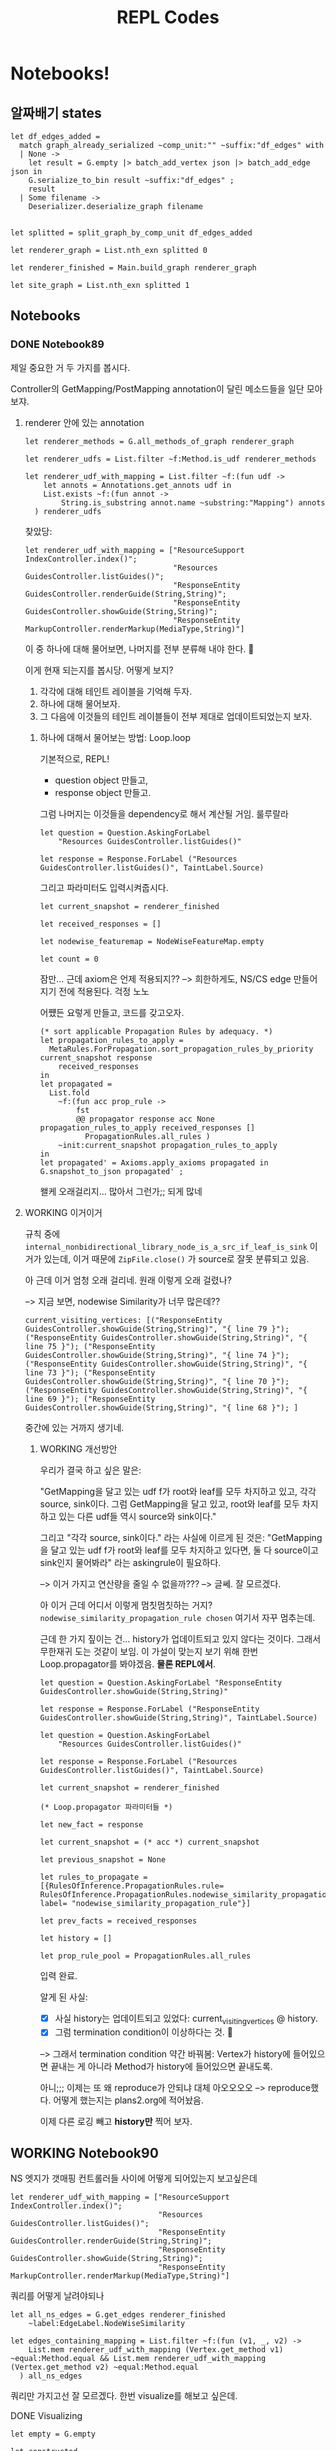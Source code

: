 #+TITLE: REPL Codes
#+PROPERTY: header-args :tangle /dev/null

* Notebooks!

** 알짜배기 states

#+begin_src tuareg
  let df_edges_added =
    match graph_already_serialized ~comp_unit:"" ~suffix:"df_edges" with
    | None ->
      let result = G.empty |> batch_add_vertex json |> batch_add_edge json in
      G.serialize_to_bin result ~suffix:"df_edges" ;
      result
    | Some filename ->
      Deserializer.deserialize_graph filename


  let splitted = split_graph_by_comp_unit df_edges_added

  let renderer_graph = List.nth_exn splitted 0

  let renderer_finished = Main.build_graph renderer_graph

  let site_graph = List.nth_exn splitted 1
#+end_src

** Notebooks

*** DONE Notebook89
CLOSED: [2022-02-23 Wed 20:17]

제일 중요한 거 두 가지를 봅시다.

Controller의 GetMapping/PostMapping annotation이 달린 메소드들을 일단 모아보쟈.

**** renderer 안에 있는 annotation

#+begin_src tuareg
  let renderer_methods = G.all_methods_of_graph renderer_graph

  let renderer_udfs = List.filter ~f:Method.is_udf renderer_methods

  let renderer_udf_with_mapping = List.filter ~f:(fun udf ->
      let annots = Annotations.get_annots udf in
      List.exists ~f:(fun annot ->
          String.is_substring annot.name ~substring:"Mapping") annots
    ) renderer_udfs
#+end_src

찾았당:

#+begin_src tuareg
  let renderer_udf_with_mapping = ["ResourceSupport IndexController.index()";
                                   "Resources GuidesController.listGuides()";
                                   "ResponseEntity GuidesController.renderGuide(String,String)";
                                   "ResponseEntity GuidesController.showGuide(String,String)";
                                   "ResponseEntity MarkupController.renderMarkup(MediaType,String)"]
#+end_src

이 중 하나에 대해 물어보면, 나머지를 전부 분류해 내야 한다. 🤔

이게 현재 되는지를 봅시당. 어떻게 보지?

1. 각각에 대해 테인트 레이블을 기억해 두자.
2. 하나에 대해 물어보자.
3. 그 다음에 이것들의 테인트 레이블들이 전부 제대로 업데이트되었는지 보자.

***** 하나에 대해서 물어보는 방법: Loop.loop

기본적으로, REPL!

- question object 만들고,
- response object 만들고.

그럼 나머지는 이것들을 dependency로 해서 계산될 거임. 룰루랄라

#+begin_src tuareg
  let question = Question.AskingForLabel
      "Resources GuidesController.listGuides()"

  let response = Response.ForLabel ("Resources GuidesController.listGuides()", TaintLabel.Source)
#+end_src

그리고 파라미터도 입력시켜줍시다.

#+begin_src tuareg
  let current_snapshot = renderer_finished

  let received_responses = []

  let nodewise_featuremap = NodeWiseFeatureMap.empty

  let count = 0
#+end_src

잠만... 근데 axiom은 언제 적용되지??
--> 희한하게도, NS/CS edge 만들어지기 전에 적용된다. 걱정 노노

어쩄든 요렇게 만들고, 코드를 갖고오자.

#+begin_src tuareg
  (* sort applicable Propagation Rules by adequacy. *)
  let propagation_rules_to_apply =
    MetaRules.ForPropagation.sort_propagation_rules_by_priority current_snapshot response
      received_responses
  in
  let propagated =
    List.fold
      ~f:(fun acc prop_rule ->
          fst
          @@ propagator response acc None propagation_rules_to_apply received_responses []
            PropagationRules.all_rules )
      ~init:current_snapshot propagation_rules_to_apply
  in
  let propagated' = Axioms.apply_axioms propagated in
  G.snapshot_to_json propagated' ;
#+end_src

왤케 오래걸리지... 많아서 그런가;; 되게 많네

**** WORKING 이거이거

규칙 중에 ~internal_nonbidirectional_library_node_is_a_src_if_leaf_is_sink~ 이거가 있는데, 이거 때문에 ~ZipFile.close()~ 가 source로 잘못 분류되고 있음.

아 근데 이거 엄청 오래 걸리네. 원래 이렇게 오래 걸렸나?

--> 지금 보면, nodewise Similarity가 너무 많은데??

#+begin_src tuareg :tangle no
  current_visiting_vertices: [("ResponseEntity GuidesController.showGuide(String,String)", "{ line 79 }"); ("ResponseEntity GuidesController.showGuide(String,String)", "{ line 75 }"); ("ResponseEntity GuidesController.showGuide(String,String)", "{ line 74 }"); ("ResponseEntity GuidesController.showGuide(String,String)", "{ line 73 }"); ("ResponseEntity GuidesController.showGuide(String,String)", "{ line 70 }"); ("ResponseEntity GuidesController.showGuide(String,String)", "{ line 69 }"); ("ResponseEntity GuidesController.showGuide(String,String)", "{ line 68 }"); ]
#+end_src

중간에 있는 거까지 생기네.

****** WORKING 개선방안

우리가 결국 하고 싶은 말은:

"GetMapping을 달고 있는 udf f가 root와 leaf를 모두 차지하고 있고, 각각 source, sink이다. 그럼 GetMapping을 달고 있고, root와 leaf를 모두 차지하고 있는 다른 udf들 역시 source와 sink이다."

그리고 "각각 source, sink이다." 라는 사실에 이르게 된 것은: "GetMapping을 달고 있는 udf f가 root와 leaf를 모두 차지하고 있다면, 둘 다 source이고 sink인지 물어봐라" 라는 askingrule이 필요하다.

--> 이거 가지고 연산량을 줄일 수 없을까???
--> 글쎄. 잘 모르겠다.

아 이거 근데 어디서 이렇게 멈칫멈칫하는 거지? ~nodewise_similarity_propagation_rule chosen~ 여기서 자꾸 멈추는데.

근데 한 가지 짚이는 건... history가 업데이트되고 있지 않다는 것이다. 그래서 무한재귀 도는 것같이 보임. 이 가설이 맞는지 보기 위해 한번 Loop.propagator를 봐야겠음. *물론 REPL에서*.

#+begin_src tuareg
  let question = Question.AskingForLabel "ResponseEntity GuidesController.showGuide(String,String)"

  let response = Response.ForLabel ("ResponseEntity GuidesController.showGuide(String,String)", TaintLabel.Source)

  let question = Question.AskingForLabel
      "Resources GuidesController.listGuides()"

  let response = Response.ForLabel ("Resources
  GuidesController.listGuides()", TaintLabel.Source)

  let current_snapshot = renderer_finished

  (* Loop.propagator 파라미터들 *)

  let new_fact = response

  let current_snapshot = (* acc *) current_snapshot

  let previous_snapshot = None

  let rules_to_propagate = [{RulesOfInference.PropagationRules.rule= RulesOfInference.PropagationRules.nodewise_similarity_propagation_rule; label= "nodewise_similarity_propagation_rule"}]

  let prev_facts = received_responses

  let history = []

  let prop_rule_pool = PropagationRules.all_rules
#+end_src

입력 완료.

알게 된 사실:

- [X] 사실 history는 업데이트되고 있었다: current_visiting_vertices @ history.
- [X] 그럼 termination condition이 이상하다는 것. 🤔

--> 그래서 termination condition 약간 바꿔봄: Vertex가 history에 들어있으면 끝내는 게 아니라 Method가 history에 들어있으면 끝내도록.

아니;;; 이제는 또 왜 reproduce가 안되냐 대체 아오오오오
--> reproduce했다. 어떻게 했는지는 plans2.org에 적어놨음.

이제 다른 로깅 빼고 *history만* 찍어 보자.

** WORKING Notebook90

NS 엣지가 갯매핑 컨트롤러들 사이에 어떻게 되어있는지 보고싶은데

#+begin_src tuareg
  let renderer_udf_with_mapping = ["ResourceSupport IndexController.index()";
                                   "Resources GuidesController.listGuides()";
                                   "ResponseEntity GuidesController.renderGuide(String,String)";
                                   "ResponseEntity GuidesController.showGuide(String,String)";
                                   "ResponseEntity MarkupController.renderMarkup(MediaType,String)"]
#+end_src

쿼리를 어떻게 날려야되나

#+begin_src tuareg
  let all_ns_edges = G.get_edges renderer_finished
      ~label:EdgeLabel.NodeWiseSimilarity

  let edges_containing_mapping = List.filter ~f:(fun (v1, _, v2) ->
      List.mem renderer_udf_with_mapping (Vertex.get_method v1) ~equal:Method.equal && List.mem renderer_udf_with_mapping (Vertex.get_method v2) ~equal:Method.equal
    ) all_ns_edges
#+end_src

쿼리만 가지고선 잘 모르겠다. 한번 visualize를 해보고 싶은데.

# debugging is a very well defined problem. Enjoy!

**** DONE Visualizing
CLOSED: [2022-02-14 Mon 13:12]

#+begin_src tuareg
  let empty = G.empty

  let constructed =
    List.fold ~f:(fun acc edge ->
        G.add_edge_e acc edge
      ) ~init:empty edges_containing_mapping

  let _ = Visualizer.visualize_snapshot constructed ~autoopen:true ~micro:false
#+end_src

두 가지 문제가 있다:
- index랑 listGuides가 NS 클러스터에 없다.
  - compute_nodewise_similarity 스크립트에서 확인해볼 일이다.
- NS 엣지가 너무너무 많다. 스패닝트리로 다이어트가 안 되어있다.
  - 이건 어뜨케 한담ㄷㄷ
    - SpanningTree.ml을 부활시켜야겠는데?? 으으으 엔지니어링 시러ㅓㅓ
    - 어 뭐야 나 이거 안지웠었네ㅋㅋㅋㅋ

**** DONE index랑 listGuides가 왜 NS 클러스터에 없는지?
CLOSED: [2022-02-23 Wed 20:17]

**** DONE 스패닝트리로 다이어트 시키기
CLOSED: [2022-02-14 Mon 18:17]

****** 요걸 하면 뭐가 좋은데??

- 연산량을 (많이) 아낀다. 얼마나 아끼는지 좀 볼까?

#+begin_src tuareg
  let constructed =
    List.fold ~f:(fun acc edge ->
        G.add_edge_e acc edge
      ) ~init:empty edges_containing_mapping

  let dieted = SpanningTree.prune_to_mst constructed

  let _ = List.length @@ G.all_edges_of_graph constructed
  (* 128 *)

  let _ = List.length @@ G.all_edges_of_graph dieted
  (* 30 *)
#+end_src

25퍼로 떨어진다!!

***** 어떻게 하는데?

#+begin_src tuareg
  let mst_edges = [
    ("ResponseEntity GuidesController.renderGuide(String,String)",
     "GuideContentResource GuideRenderer.render(GuideType,String)");
    ("ResponseEntity GuidesController.renderGuide(String,String)",
     "ResponseEntity GuidesController.showGuide(String,String)");
    ("ResponseEntity GuidesController.renderGuide(String,String)",
     "ResponseEntity MarkupController.renderMarkup(MediaType,String)" )
  ]

  let acc = ref G.empty

  let _ = List.iter ~f:(fun (m1, m2) ->
      let m1_vertices = G.this_method_vertices renderer_graph m1
      and m2_vertices = G.this_method_vertices renderer_graph m2 in
      List.iter ~f:(fun m1_vertex ->
          List.iter ~f:(fun m2_vertex ->
              acc := G.add_edge_e !acc (m1_vertex, EdgeLabel.NodeWiseSimilarity, m2_vertex) ;
              acc := G.add_edge_e !acc (m2_vertex, EdgeLabel.NodeWiseSimilarity, m1_vertex)
            ) m2_vertices
        ) m1_vertices
    ) mst_edges

  let result = !acc

  let _ = List.length @@ G.all_edges_of_graph result (* 528 *)

  let dieted = SpanningTree.prune_to_mst result

  let _ = List.length @@ G.all_edges_of_graph dieted (* 80 *)
#+end_src

베리굿!!! 예상보다 더 좋아졌다.

이제 이걸 가져다가 어떻게 해야하남??

이제 SimilarityHandler에다가 요걸 끼워넣으면 된다! 야호!!
--> 해결!

** Notebook91

Controller의 Mapping들끼리 CS엣지가 생겨야 하는데, 지금 몇 개가 없는지 확인하기 위함.

#+begin_src tuareg
  let all_cs_edges = G.get_edges renderer_finished
      ~label:EdgeLabel.ContextualSimilarity

  let edges_containing_mapping = List.filter ~f:(fun (v1, _, v2) ->
      List.mem renderer_udf_with_mapping (Vertex.get_method v1) ~equal:Method.equal && List.mem renderer_udf_with_mapping (Vertex.get_method v2) ~equal:Method.equal
    ) all_cs_edges
#+end_src

--> 어이쿠 엄청 없네. 디버깅해야지 뭐.

**** @GetMapping 딱지 붙은 트렁크들 모으기

@GetMapping 딱지가 붙어서 고놈에서 시작해 고놈으로 끝나는 트렁크들 모으기

#+begin_src tuareg
  let trunk_finder ~(start : G.LiteralVertex.t) ~(end_ : G.LiteralVertex.t) (graph : G.t) : trunk list
    =
    let all_trunks = identify_trunks graph in
    List.filter
      ~f:(fun trunk ->
          Vertex.equal (G.LiteralVertex.to_vertex start graph.graph) (List.hd_exn trunk)
          && Vertex.equal (G.LiteralVertex.to_vertex end_ graph.graph) (List.last_exn trunk) )
      all_trunks
#+end_src


#+begin_src tuareg
  let index = "ResourceSupport IndexController.index()"

  let listGuides = "Resources GuidesController.listGuides()"

  let renderGuide = "ResponseEntity GuidesController.renderGuide(String,String)"

  let showGuide = "ResponseEntity GuidesController.showGuide(String,String)"

  let renderMarkup = "ResponseEntity MarkupController.renderMarkup(MediaType,String)"

  let renderer_udf_with_mapping = [index; listGuides; renderGuide; showGuide; renderMarkup]
#+end_src

요것들에 대해서 longest_trunk를 찾아봅시다.

#+begin_src tuareg
  open Trunk

  let _ = Visualizer.visualize_snapshot df_edges_added ~autoopen:true ~micro:false

  let index_longest_trunk =
    longest_trunk_finder ~start:index ~end_:index df_edges_added

  let listGuides_longest_trunk =
    longest_trunk_finder ~start:listGuides ~end_:listGuides df_edges_added

  let renderGuide_longest_trunk =
    longest_trunk_finder ~start:renderGuide ~end_:renderGuide df_edges_added

  let showGuide_longest_trunk =
    longest_trunk_finder ~start:showGuide ~end_:showGuide df_edges_added

  let renderMarkup_longest_trunk =
    longest_trunk_finder ~start:renderMarkup ~end_:renderMarkup df_edges_added
#+end_src

아 이거 왜인지 알겠다.
(ArrayList.<init>(), { line 93 })
-> (List GithubClient.fetchOrgRepositories(String), { line 93 }) ->

이런 프리픽스가 있어서 그렇네.

--> 그래도 index를 물어봤을 때 다른 controller들이 마킹되고 있지 않아, 여전히 더 많은 inspection이 필요하다.
*한 가지 희망이 보이는 건, 어제와 같이 엄청난 재귀에 빠지지는 않는다는 것.*

trunk를 뽑을 때 그냥 수동으로 뽑아도 될 거 같은데?? 뭐하러 굳이 함수를 짜나??

오케이... 점점 progress에 다가가는 거 같아 좋다.

toResource랑 render가 지금 sink로 오인되고 있네. 분석기 안 고치고도 여기서 해결볼 수 있을 거 같은데 (그리고 그게 덜 fragile; 즉 robust한 방법이기도 하고).
--> 이어붙이는 방법으로.

** Notebook92

본격 끊긴 데이터플로 이어붙이기

흐아아아아

*** DONE 왜 render -> renderGuide 엣지가 없을까?
CLOSED: [2022-02-18 Fri 19:34]

샘플 json을 만들자.

#+begin_src json
  {
      "defining_method":
      "ResponseEntity GuidesController.renderGuide(String,String)",
      "access_path": "(guideContentResource, [])",
      "location": "{ line 88 }",
      "chain": [
          {
          "current_method":
          "ResponseEntity GuidesController.renderGuide(String,String)",
          "status": "Define",
          "access_path": "(guideContentResource, [])",
          "location": "{ line 88 }",
          "using":
          "GuideContentResource GuideRenderer.render(GuideType,String)"
      },
          {
          "current_method":
          "ResponseEntity GuidesController.renderGuide(String,String)",
          "status": "VoidCall",
          "callee": "void ResourceSupport.add(Link)",
          "location": "{ line 89 }",
          "with": "(param_add_89_0, [])"
      },
          {
          "current_method":
          "ResponseEntity GuidesController.renderGuide(String,String)",
          "status": "VoidCall",
          "callee": "void ResourceSupport.add(Link)",
          "location": "{ line 90 }",
          "with": "(param_add_90_0, [])"
      },
          {
          "current_method":
          "ResponseEntity GuidesController.renderGuide(String,String)",
          "status": "Call",
          "callee": "ResponseEntity ResponseEntity.ok(Object)",
          "location": "{ line 91 }",
          "with": "(param_ok_91_0, [])"
      },
          {
          "current_method":
          "ResponseEntity GuidesController.renderGuide(String,String)",
          "status": "Define",
          "access_path": "($irvar15, [])",
          "location": "{ line 91 }",
          "using": "ResponseEntity ResponseEntity.ok(Object)"
      },
          {
          "current_method":
          "GuideResource GuideResourceAssembler.toResource(Repository)",
          "status": "Define",
          "access_path": "($irvar13, [])",
          "location": "{ line 22 }",
          "using": "ResponseEntity GuidesController.renderGuide(String,String)"
      },
          {
          "current_method":
          "GuideResource GuideResourceAssembler.toResource(Repository)",
          "status": "Call",
          "callee":
          "ControllerLinkBuilder ControllerLinkBuilder.linkTo(Object)",
          "location": "{ line 21 }",
          "with": "(param_linkTo_21_0, [])"
      },
          {
          "current_method":
          "GuideResource GuideResourceAssembler.toResource(Repository)",
          "status": "Define",
          "access_path": "($irvar14, [])",
          "location": "{ line 21 }",
          "using": "ControllerLinkBuilder ControllerLinkBuilder.linkTo(Object)"
      },
          {
          "current_method":
          "GuideResource GuideResourceAssembler.toResource(Repository)",
          "status": "Call",
          "callee": "Link LinkBuilderSupport.withRel(String)",
          "location": "{ line 22 }",
          "with": "(param_withRel_22_0, [])"
      },
          {
          "current_method":
          "GuideResource GuideResourceAssembler.toResource(Repository)",
          "status": "Define",
          "access_path": "($irvar15, [])",
          "location": "{ line 22 }",
          "using": "Link LinkBuilderSupport.withRel(String)"
      },
          {
          "current_method":
          "GuideResource GuideResourceAssembler.toResource(Repository)",
          "status": "VoidCall",
          "callee": "void ResourceSupport.add(Link)",
          "location": "{ line 21 }",
          "with": "(param_add_21_1, [])"
      },
          {
          "current_method":
          "GuideResource GuideResourceAssembler.toResource(Repository)",
          "status": "Dead"
      }
      ]
  }
#+end_src

요거를 test_json3.json 으로 저장합시다

#+begin_src tuareg
  let mini_json =
    let in_channel = In_channel.create "test-chain3.json" in
    let out = Json.from_channel in_channel in
    In_channel.close in_channel ;
    out

  let mini_graph = G.empty |> batch_add_vertex mini_json |> batch_add_edge mini_json

  let _ = Visualizer.visualize_snapshot mini_graph ~micro:false ~autoopen:true
#+end_src

ㅇ0ㅇ 진짜 안 되고 있었네

이건 GraphMaker.EdgeMaker.edge_list_of_chain_slice_list에다가 Define slice 처리하는 메커니즘 추가하면 댐.

**** DONE 이어붙이는 메커니즘 만들기
CLOSED: [2022-02-18 Fri 19:34]

#+begin_src json
  {
    "defining_method":
      "ResponseEntity GuidesController.renderGuide(String,String)",
    "access_path": "(guide, [])",
    "location": "{ line 83 }",
    "chain": [
      {
        "current_method":
          "ResponseEntity GuidesController.renderGuide(String,String)",
        "status": "Define",
        "access_path": "(guide, [])",
        "location": "{ line 83 }",
        "using": "ResponseEntity GuidesController.renderGuide(String,String)"
      },
      {
        "current_method":
          "ResponseEntity GuidesController.renderGuide(String,String)",
        "status": "Call",
        "callee":
          "GuideContentResource GuideRenderer.render(GuideType,String)",
        "location": "{ line 40 }",
        "with": "(guideName, [])"
      },
      {
        "current_method":
          "GuideContentResource GuideRenderer.render(GuideType,String)",
        "status": "Call",
        "callee": "StringBuilder StringBuilder.append(String)",
        "location": "{ line 43 }",
        "with": "(param_append_43_1, [])"
      },
      {
        "current_method":
          "GuideContentResource GuideRenderer.render(GuideType,String)",
        "status": "Define",
        "access_path": "($irvar3, [])",
        "location": "{ line 43 }",
        "using": "StringBuilder StringBuilder.append(String)"
      },
      {
        "current_method":
          "GuideContentResource GuideRenderer.render(GuideType,String)",
        "status": "Call",
        "callee": "String StringBuilder.toString()",
        "location": "{ line 43 }",
        "with": "(param_toString_43_0, [])"
      },
      {
        "current_method":
          "GuideContentResource GuideRenderer.render(GuideType,String)",
        "status": "Define",
        "access_path": "(repositoryName, [])",
        "location": "{ line 43 }",
        "using": "String StringBuilder.toString()"
      },
      {
        "current_method":
          "GuideContentResource GuideRenderer.render(GuideType,String)",
        "status": "Call",
        "callee": "StringBuilder StringBuilder.append(String)",
        "location": "{ line 45 }",
        "with": "(param_append_45_1, [])"
      },
      {
        "current_method":
          "GuideContentResource GuideRenderer.render(GuideType,String)",
        "status": "Define",
        "access_path": "($irvar8, [])",
        "location": "{ line 45 }",
        "using": "StringBuilder StringBuilder.append(String)"
      },
      {
        "current_method":
          "GuideContentResource GuideRenderer.render(GuideType,String)",
        "status": "Call",
        "callee": "String StringBuilder.toString()",
        "location": "{ line 45 }",
        "with": "(param_toString_45_0, [])"
      },
      {
        "current_method":
          "GuideContentResource GuideRenderer.render(GuideType,String)",
        "status": "Define",
        "access_path": "(tempFilePrefix, [])",
        "location": "{ line 45 }",
        "using": "String StringBuilder.toString()"
      },
      {
        "current_method":
          "GuideContentResource GuideRenderer.render(GuideType,String)",
        "status": "Call",
        "callee": "File File.createTempFile(String,String)",
        "location": "{ line 52 }",
        "with": "(param_createTempFile_52_0, [])"
      },
      {
        "current_method":
          "GuideContentResource GuideRenderer.render(GuideType,String)",
        "status": "Define",
        "access_path": "(zipball, [])",
        "location": "{ line 52 }",
        "using": "File File.createTempFile(String,String)"
      },
      {
        "current_method":
          "GuideContentResource GuideRenderer.render(GuideType,String)",
        "status": "VoidCall",
        "callee": "void File.deleteOnExit()",
        "location": "{ line 53 }",
        "with": "(param_deleteOnExit_53_0, [])"
      },
      {
        "current_method":
          "GuideContentResource GuideRenderer.render(GuideType,String)",
        "status": "Call",
        "callee": "boolean FileSystemUtils.deleteRecursively(File)",
        "location": "{ line 90 }",
        "with": "(param_deleteRecursively_90_0, [])"
      },
      {
        "current_method":
          "GuideContentResource GuideRenderer.render(GuideType,String)",
        "status": "Define",
        "access_path": "($irvar32, [])",
        "location": "{ line 90 }",
        "using": "boolean FileSystemUtils.deleteRecursively(File)"
      },
      {
        "current_method":
          "GuideContentResource GuideRenderer.render(GuideType,String)",
        "status": "Dead"
      }
    ]
  }
#+end_src

***** DONE [2] 찾기

#+begin_src tuareg
  let mini_json =
    let in_channel = In_channel.create "render-renderGuide.json" in
    let out = Json.from_channel in_channel in
    In_channel.close in_channel ;
    out

  let mini_graph = G.empty |> batch_add_vertex mini_json |> batch_add_edge mini_json

  let _ = Visualizer.visualize_snapshot renderer_graph ~autoopen:true ~micro:false
  let _ = Visualizer.visualize_snapshot mini_graph ~autoopen:true ~micro:false
#+end_src

#+begin_src tuareg
  let return_stmt_locs = Deserializer.deserialize_return_stmts ()

  let render = "GuideContentResource GuideRenderer.render(GuideType,String)"

  let render_return_locs = List.Assoc.find_exn return_stmt_locs ~equal:Method.equal render

  let render_vertices_with_return_locs =
    List.hd_exn @@ G.fold_vertex (fun vertex acc ->
        let methname = Vertex.get_method vertex
        and locset = Vertex.get_loc vertex in
        let match_ = Method.equal methname render &&
                     List.exists render_return_locs ~f:(fun loc ->
                         String.is_substring ~substring:(string_of_int loc) locset
                       ) in
        if match_ then vertex::acc else acc
      ) mini_graph []

  let find_vertices_with_return_locs (method_: Method.t) (graph: G.t) =
    List.hd_exn @@ G.fold_vertex (fun vertex acc ->
        let methname = Vertex.get_method vertex
        and locset = Vertex.get_loc vertex in
        let match_ = Method.equal methname render &&
                     List.exists render_return_locs ~f:(fun loc ->
                         String.is_substring ~substring:(string_of_int loc) locset
                       ) in
        if match_ then vertex::acc else acc
      ) mini_graph []
#+end_src

아 오케이. 내 편견이 있었음. return line을 들고 있는 버텍스가 반드시 df_leaf라는 보장이 없지.
--> +함수 작성 완료+.
--> 함수로 포장하면 됨. 이거 GraphRepr에다가 갖다놓자.
--> 완료.

이제 이어붙일 곳의 다른 부분을 찾으면 된다.

***** DONE [3] 찾기
CLOSED: [2022-02-16 Wed 20:24]

render에서 시작하는 다른 그래프를 찾아내면 되지. locset이 LocationSet.dummy인 버텍스에서 시작하는 그래프를 찾아내면 됨.

#+begin_src tuareg
  let find_another_ends (method_: Method.t) (graph: G.t) : G.V.t list =
    let collected = G.fold_vertex (fun vertex acc ->
        let methname = Vertex.get_method vertex
        and locset = Vertex.get_loc vertex in
        if Method.equal methname method_ &&
           LocationSet.equal locset LocationSet.dummy2 then
          vertex::acc else acc
      ) graph [] in
    collected

  let _ = find_another_ends render renderer_graph
#+end_src

***** DONE [1] 찾기
CLOSED: [2022-02-17 Thu 20:02]

#+begin_src tuareg
  let find_caller_locations (ending: Method.t) (graph: G.t) : G.V.t list =
    let ending_vertices =
      G.fold_vertex (fun vertex acc ->
          let method_ = Vertex.get_method vertex in
          if Method.equal method_ ending
          then vertex::acc
          else acc) graph []  in
    List.filter ending_vertices ~f:(fun vertex ->
        not @@ List.mem (get_recursive_preds graph (G.LiteralVertex.of_vertex vertex) ~label:EdgeLabel.DataFlow) vertex ~equal:Vertex.equal)
#+end_src

***** DONE 마침내 이어붙이기 테스트
CLOSED: [2022-02-23 Wed 20:18]

#+begin_src tuareg
  module Json = Yojson.Basic

  let mini_json =
    let in_channel = In_channel.create "render-renderGuide.json" in
    let out = Json.from_channel in_channel in
    In_channel.close in_channel ;
    out

  let mini_graph = G.empty |> batch_add_vertex mini_json |> batch_add_edge mini_json

  open DataFlowEdges.Repair

  let healed = DataFlowEdges.Repair.reconnect_disconnected_edges renderer_graph

  let render = "GuideContentResource GuideRenderer.render(GuideType,String)"

  let method_ = render

  and graph = mini_graph

  let _ = Visualizer.visualize_snapshot renderer_graph ~autoopen:true ~micro:false

  let _ = Visualizer.visualize_snapshot healed ~autoopen:true ~micro:false

  let first = find_first render renderer_graph

  let second, third = find_second_and_third render renderer_graph

  let fourths = find_fourths render renderer_graph
#+end_src

#+begin_src tuareg
  let graph = renderer_graph

  let method_ = "ResourceSupport IndexController.index()"
    
  let method_ = "GuideContentResource GuideRenderer.render(GuideType,String)"
#+end_src

아니 근데 왜 반영이 안되냐 미쳐버리겠네
--> 해결. 😇

** ABORTED Notebook92
CLOSED: [2022-02-23 Wed 20:16]

toResource 고치기. 흐헤헤헤헤헤

#+begin_src tuareg
  let vertex1 = ("Repository GithubClient.fetchOrgRepository(String,String)", "{ line 112 }", ProbQuadruple.initial)

  let vertex2 = ("Object RestTemplate.getForObject(String,Class,Object[])", "{ line 113 }", ProbQuadruple.initial)

  let vertex3 = ("Repository GithubClient.fetchOrgRepository(String,String)", "{ line 113 }", ProbQuadruple.initial)

  let vertex4 = ("ResponseEntity GuidesController.showGuide(String,String)", "{ line 73 }", ProbQuadruple.initial)

  let vertex5 = ("GuideResource GuideResourceAssembler.toResource(Repository)", "{ line 75 }", ProbQuadruple.initial)


  let before = List.fold ~f:(fun acc (v1, v2) ->
      G.add_edge_e acc (v1, EdgeLabel.DataFlow, v2)
    ) ~init:G.empty [(vertex1, vertex2); (vertex2, vertex3); (vertex1, vertex4); (vertex4, vertex5)]

  open ReturnStmtLocation

  let vertex = vertex5

  let test = fun vertex ->
    let methname, locset, dist =
      (Vertex.get_method vertex, Vertex.get_loc vertex, Vertex.get_dist vertex)
    in
    try
      if
        String.equal (Method.get_return_type methname) "void"
        || (not @@ is_return_stmt_location_vertex methname locset)
        || (not @@ Method.is_udf methname)
      then vertex
      else
        let locset_repaired =
          LocationSet.to_int_list locset
          |> List.map ~f:(rectify_return_stmt_location (Method.get_declaration_file methname))
          |> LocationSet.of_int_list
        in
        Vertex.make methname locset_repaired dist
    with Not_found_s _ -> vertex

  let after = G.map_vertex test before
#+end_src

--> 이건 금요일 세미나 끝나고 하자.

** Notebook93

왜 자꾸 iter_succ가 문제가 생기지?? 마샬링이 깨져서 그런가??
--> ㅇㅇ 마샬링이 깨지면 DFS.iter_succ가 터짐.
--> 그리고 ARM에서 마샬링한 걸 x86에서 불러오면 마샬링이 깨짐. 인코딩 방식이 다른듯. 아니면 컴파일러가 달라서 그런 걸 수도 있고.

** Notebook94

InferenceResult는 추론된 결과를 나타내는 그냥 객체 모듈입니다.

이제 우리가 진짜로 해야 하는 건 Transfer입니다.

트랜스퍼 트랜스퍼 끼야아아홋

#+begin_src tuareg
  let resolve_multiple_labels (method_ : Method.t) (labels : TaintLabel.t list) (next_graph : G.t) =
    raise TODO


  let transfer_single_method (method_ : Method.t) (label : TaintLabel.t) (next_graph : G.t) : G.t =
    let this_method_vertices_in_next_graph = G.this_method_vertices next_graph method_ in
    List.fold this_method_vertices_in_next_graph
      ~f:(fun acc vertex ->
          let transferred_dist =
            match label with
            | Source ->
              DistManipulator.overwrite ~src:8. ~sin:2. ~san:2. ~non:2.
            | Sink ->
              DistManipulator.overwrite ~src:2. ~sin:8. ~san:2. ~non:2.
            | Sanitizer ->
              DistManipulator.overwrite ~src:2. ~sin:2. ~san:8. ~non:2.
            | None ->
              DistManipulator.overwrite ~src:2. ~sin:2. ~san:2. ~non:8.
            | Indeterminate ->
              ProbQuadruple.initial
          in
          G.strong_update_dist vertex transferred_dist acc )
      ~init:next_graph


  let transfer_graph (prev_graph : G.t) (next_graph : G.t) : G.t =
    let csv_file_read = read_csv_file () in
    Array.fold csv_file_read
      ~f:(fun acc (method_, labels) ->
          match labels with
          | [label] ->
            transfer_single_method method_ label acc
          | [_; _] as labels ->
            resolve_multiple_labels method_ labels acc
          | _ ->
            (* skip instead of raising *)
            print_endline "transfer_graph encountered an edge case.";
            acc )
      ~init:next_graph
#+end_src

- [X] ~read_csv_file~
  - 할 필요가 없다. 굳이 파일로 꺼내와야 하나??
- [ ] ~resolve_multiple_labels~
